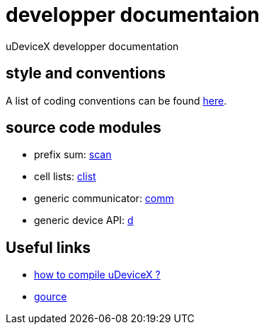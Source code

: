 = developper documentaion
:lext: .adoc

uDeviceX developper documentation

== style and conventions

A list of coding conventions can be found link:conventions{lext}[here].

== source code modules

* prefix sum: link:modules/algo/scan{lext}[scan]
* cell lists: link:modules/clist{lext}[clist]
* generic communicator: link:modules/comm{lext}[comm]
* generic device API: link:modules/d{lext}[d]


== Useful links

* link:compile{lext}[how to compile uDeviceX ?]
* link:gource{lext}[gource]
